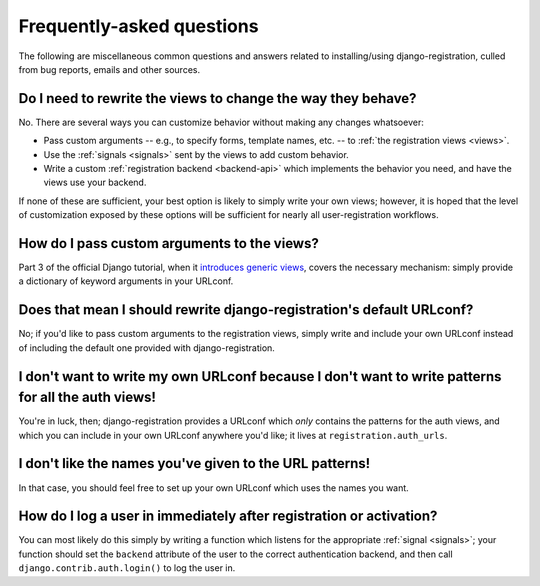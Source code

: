 .. _faq:

Frequently-asked questions
==========================

The following are miscellaneous common questions and answers related
to installing/using django-registration, culled from bug reports,
emails and other sources.


Do I need to rewrite the views to change the way they behave?
-------------------------------------------------------------

No. There are several ways you can customize behavior without making
any changes whatsoever:

* Pass custom arguments -- e.g., to specify forms, template names,
  etc. -- to :ref:`the registration views <views>`.

* Use the :ref:`signals <signals>` sent by the views to add custom
  behavior.

* Write a custom :ref:`registration backend <backend-api>` which
  implements the behavior you need, and have the views use your
  backend.

If none of these are sufficient, your best option is likely to simply
write your own views; however, it is hoped that the level of
customization exposed by these options will be sufficient for nearly
all user-registration workflows.


How do I pass custom arguments to the views?
--------------------------------------------

Part 3 of the official Django tutorial, when it `introduces generic
views
<http://docs.djangoproject.com/en/dev/intro/tutorial04/#use-generic-views-less-code-is-better>`_,
covers the necessary mechanism: simply provide a dictionary of keyword
arguments in your URLconf.


Does that mean I should rewrite django-registration's default URLconf?
----------------------------------------------------------------------

No; if you'd like to pass custom arguments to the registration views,
simply write and include your own URLconf instead of including the
default one provided with django-registration.


I don't want to write my own URLconf because I don't want to write patterns for all the auth views!
---------------------------------------------------------------------------------------------------

You're in luck, then; django-registration provides a URLconf which
*only* contains the patterns for the auth views, and which you can
include in your own URLconf anywhere you'd like; it lives at
``registration.auth_urls``.


I don't like the names you've given to the URL patterns!
--------------------------------------------------------

In that case, you should feel free to set up your own URLconf which
uses the names you want.


How do I log a user in immediately after registration or activation?
--------------------------------------------------------------------

You can most likely do this simply by writing a function which listens
for the appropriate :ref:`signal <signals>`; your function should set
the ``backend`` attribute of the user to the correct authentication
backend, and then call ``django.contrib.auth.login()`` to log the user
in.

